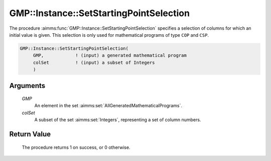.. aimms:procedure:: GMP::Instance::SetStartingPointSelection(GMP, selectedColumnNumbers)

.. _GMP::Instance::SetStartingPointSelection:

GMP::Instance::SetStartingPointSelection
========================================

The procedure :aimms:func:`GMP::Instance::SetStartingPointSelection` specifies a
selection of columns for which an initial value is given. This selection
is only used for mathematical programs of type ``COP`` and ``CSP``.

.. code-block:: aimms

    GMP::Instance::SetStartingPointSelection(
         GMP,            ! (input) a generated mathematical program
         colSet          ! (input) a subset of Integers
         )

Arguments
---------

    *GMP*
        An element in the set :aimms:set:`AllGeneratedMathematicalPrograms`.

    *colSet*
        A subset of the set :aimms:set:`Integers`, representing a set of column
        numbers.

Return Value
------------

    The procedure returns 1 on success, or 0 otherwise.

.. seealso::

    - The functions :aimms:func:`GMP::Instance::Generate`, :aimms:func:`GMP::Instance::GetColumnNumbers` and :aimms:func:`GMP::Instance::Solve`.
